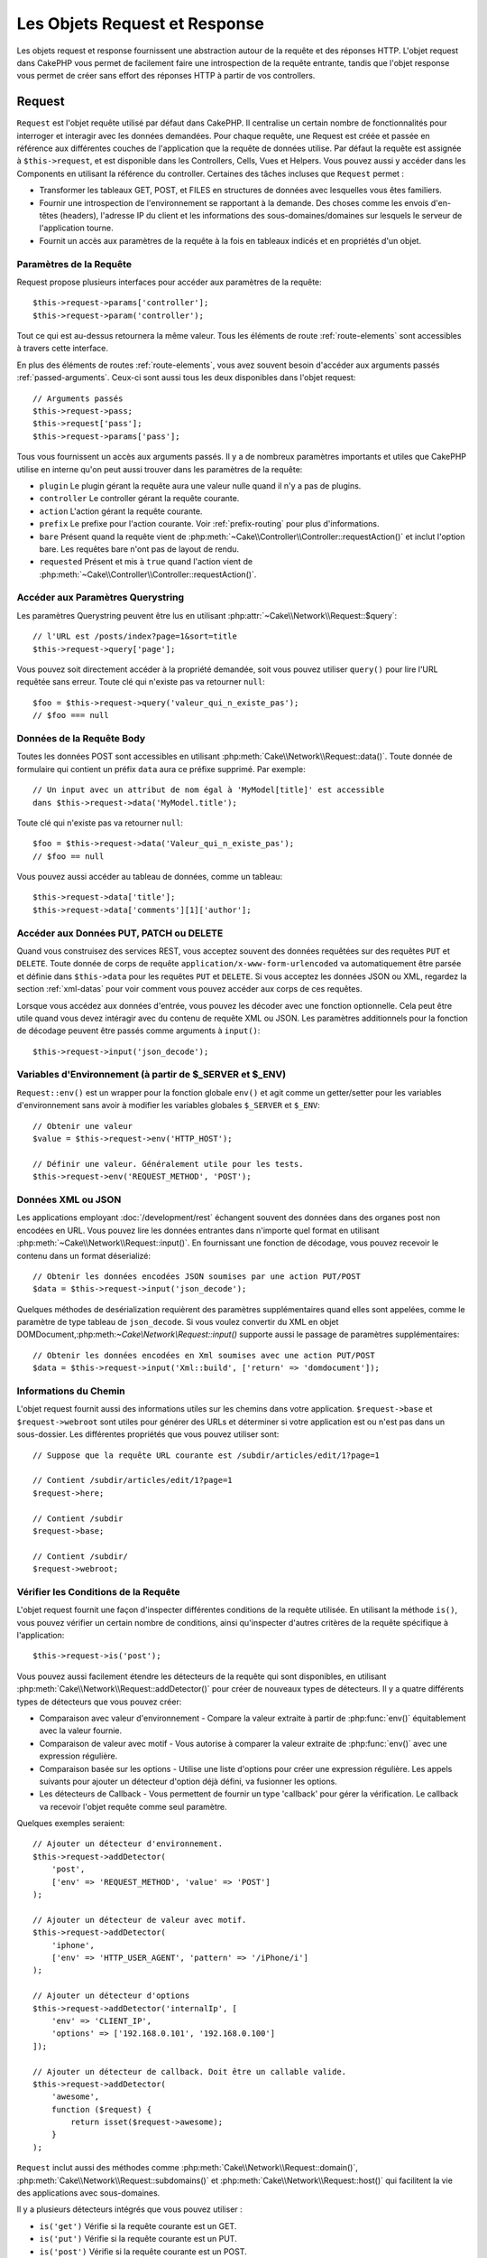Les Objets Request et Response
##############################

.. php:namespace:: Cake\Network

Les objets request et response fournissent une abstraction autour de la requête
et des réponses HTTP. L'objet request dans CakePHP vous permet de facilement
faire une introspection de la requête entrante, tandis que l'objet response vous
permet de créer sans effort des réponses HTTP à partir de vos controllers.

.. index:: $this->request
.. _cake-request:

Request
=======

.. php:class:: Request

``Request`` est l'objet requête utilisé par défaut dans
CakePHP. Il centralise un certain nombre de fonctionnalités pour interroger et
interagir avec les données demandées. Pour chaque requête, une Request est
créée et passée en référence aux différentes couches de l'application que la
requête de données utilise. Par défaut la requête est assignée à
``$this->request``, et est disponible dans les Controllers, Cells, Vues et
Helpers. Vous pouvez aussi y accéder dans les Components en utilisant la
référence du controller. Certaines des tâches incluses que ``Request`` permet :

* Transformer les tableaux GET, POST, et FILES en structures de données avec
  lesquelles vous êtes familiers.
* Fournir une introspection de l'environnement se rapportant à la demande.
  Des choses comme les envois d'en-têtes (headers), l'adresse IP du client et
  les informations des sous-domaines/domaines sur lesquels le serveur de
  l'application tourne.
* Fournit un accès aux paramètres de la requête à la fois en tableaux indicés
  et en propriétés d'un objet.

Paramètres de la Requête
------------------------

Request propose plusieurs interfaces pour accéder aux paramètres de la
requête::

    $this->request->params['controller'];
    $this->request->param('controller');

Tout ce qui est au-dessus retournera la même valeur. Tous les éléments de
route :ref:`route-elements` sont accessibles à travers cette interface.

En plus des éléments de routes :ref:`route-elements`, vous avez souvent besoin
d'accéder aux arguments passés :ref:`passed-arguments`. Ceux-ci sont aussi tous
les deux disponibles dans l'objet request::

    // Arguments passés
    $this->request->pass;
    $this->request['pass'];
    $this->request->params['pass'];

Tous vous fournissent un accès aux arguments passés. Il y a de nombreux
paramètres importants et utiles que CakePHP utilise en interne qu'on peut aussi
trouver dans les paramètres de la requête:

* ``plugin`` Le plugin gérant la requête aura une valeur nulle quand il n'y a
  pas de plugins.
* ``controller`` Le controller gérant la requête courante.
* ``action`` L'action gérant la requête courante.
* ``prefix`` Le prefixe pour l'action courante. Voir :ref:`prefix-routing` pour
  plus d'informations.
* ``bare`` Présent quand la requête vient de
  :php:meth:`~Cake\\Controller\\Controller::requestAction()` et inclut l'option
  bare. Les requêtes bare n'ont pas de layout de rendu.
* ``requested`` Présent et mis à ``true`` quand l'action vient de
  :php:meth:`~Cake\\Controller\\Controller::requestAction()`.

Accéder aux Paramètres Querystring
----------------------------------

.. php:method:: query($name)

Les paramètres Querystring peuvent être lus en utilisant
:php:attr:`~Cake\\Network\\Request::$query`::

    // l'URL est /posts/index?page=1&sort=title
    $this->request->query['page'];

Vous pouvez soit directement accéder à la propriété demandée, soit vous pouvez
utiliser ``query()`` pour lire l'URL requêtée sans erreur.
Toute clé qui n'existe pas va retourner ``null``::

    $foo = $this->request->query('valeur_qui_n_existe_pas');
    // $foo === null

Données de la Requête Body
--------------------------

.. php:method:: data($name)

Toutes les données POST sont accessibles en utilisant
:php:meth:`Cake\\Network\\Request::data()`. Toute donnée de formulaire qui
contient un préfix ``data`` aura ce préfixe supprimé. Par exemple::

    // Un input avec un attribut de nom égal à 'MyModel[title]' est accessible
    dans $this->request->data('MyModel.title');

Toute clé qui n'existe pas va retourner ``null``::

    $foo = $this->request->data('Valeur_qui_n_existe_pas');
    // $foo == null

Vous pouvez aussi accéder au tableau de données, comme un tableau::

    $this->request->data['title'];
    $this->request->data['comments'][1]['author'];

Accéder aux Données PUT, PATCH ou DELETE
----------------------------------------

.. php:method:: input($callback, [$options])

Quand vous construisez des services REST, vous acceptez souvent des données
requêtées sur des requêtes ``PUT`` et ``DELETE``. Toute donnée
de corps de requête ``application/x-www-form-urlencoded``
va automatiquement être parsée et définie dans ``$this->data`` pour les
requêtes ``PUT`` et ``DELETE``. Si vous acceptez les données JSON ou XML,
regardez la section :ref:`xml-datas` pour voir comment vous pouvez accéder
aux corps de ces requêtes.

Lorsque vous accédez aux données d'entrée, vous pouvez les décoder avec une
fonction optionnelle. Cela peut être utile quand vous devez intéragir avec du
contenu de requête XML ou JSON. Les paramètres additionnels pour la fonction de
décodage peuvent être passés comme arguments à ``input()``::

    $this->request->input('json_decode');

Variables d'Environnement (à partir de $_SERVER et $_ENV)
---------------------------------------------------------

.. php:method:: env($key, $value = null)

``Request::env()`` est un wrapper pour la fonction
globale ``env()`` et agit comme un getter/setter pour les variables
d'environnement sans avoir à modifier les variables globales
``$_SERVER`` et ``$_ENV``::

    // Obtenir une valeur
    $value = $this->request->env('HTTP_HOST');

    // Définir une valeur. Généralement utile pour les tests.
    $this->request->env('REQUEST_METHOD', 'POST');

.. _xml-datas:

Données XML ou JSON
-------------------

Les applications employant :doc:`/development/rest` échangent souvent des
données dans des organes post non encodées en URL. Vous pouvez lire les données
entrantes dans n'importe quel format en utilisant
:php:meth:`~Cake\\Network\\Request::input()`. En fournissant une fonction de
décodage, vous pouvez recevoir le contenu dans un format déserializé::

    // Obtenir les données encodées JSON soumises par une action PUT/POST
    $data = $this->request->input('json_decode');

Quelques méthodes de desérialization requièrent des paramètres
supplémentaires quand elles sont appelées, comme le paramètre
de type tableau de ``json_decode``. Si vous voulez convertir
du XML en objet DOMDocument,:php:meth:`~Cake\\Network\\Request::input()`
supporte aussi le passage de paramètres supplémentaires::

    // Obtenir les données encodées en Xml soumises avec une action PUT/POST
    $data = $this->request->input('Xml::build', ['return' => 'domdocument']);

Informations du Chemin
----------------------

L'objet request fournit aussi des informations utiles sur les chemins dans votre
application. ``$request->base`` et ``$request->webroot`` sont utiles pour
générer des URLs et déterminer si votre application est ou n'est pas dans un
sous-dossier. Les différentes propriétés que vous pouvez utiliser sont::

    // Suppose que la requête URL courante est /subdir/articles/edit/1?page=1

    // Contient /subdir/articles/edit/1?page=1
    $request->here;

    // Contient /subdir
    $request->base;

    // Contient /subdir/
    $request->webroot;

.. _check-the-request:

Vérifier les Conditions de la Requête
-------------------------------------

.. php:method:: is($type)

L'objet request fournit une façon d'inspecter différentes conditions de la
requête utilisée. En utilisant la méthode ``is()``, vous pouvez vérifier un
certain nombre de conditions, ainsi qu'inspecter d'autres critères de
la requête spécifique à l'application::

    $this->request->is('post');

Vous pouvez aussi facilement étendre les détecteurs de la requête qui sont
disponibles, en utilisant :php:meth:`Cake\\Network\\Request::addDetector()`
pour créer de nouveaux types de détecteurs. Il y a quatre différents types
de détecteurs que vous pouvez créer:

* Comparaison avec valeur d'environnement - Compare la valeur extraite à partir
  de :php:func:`env()` équitablement avec la valeur fournie.
* Comparaison de valeur avec motif - Vous autorise à comparer la valeur
  extraite de :php:func:`env()` avec une expression régulière.
* Comparaison basée sur les options -  Utilise une liste d'options pour créer
  une expression régulière. Les appels suivants pour ajouter un détecteur
  d'option déjà défini, va fusionner les options.
* Les détecteurs de Callback - Vous permettent de fournir un type 'callback'
  pour gérer la vérification. Le callback va recevoir l'objet requête comme
  seul paramètre.

.. php:method:: addDetector($name, $options)

Quelques exemples seraient::

    // Ajouter un détecteur d'environnement.
    $this->request->addDetector(
        'post',
        ['env' => 'REQUEST_METHOD', 'value' => 'POST']
    );

    // Ajouter un détecteur de valeur avec motif.
    $this->request->addDetector(
        'iphone',
        ['env' => 'HTTP_USER_AGENT', 'pattern' => '/iPhone/i']
    );

    // Ajouter un détecteur d'options
    $this->request->addDetector('internalIp', [
        'env' => 'CLIENT_IP',
        'options' => ['192.168.0.101', '192.168.0.100']
    ]);

    // Ajouter un détecteur de callback. Doit être un callable valide.
    $this->request->addDetector(
        'awesome',
        function ($request) {
            return isset($request->awesome);
        }
    );

``Request`` inclut aussi des méthodes comme
:php:meth:`Cake\\Network\\Request::domain()`,
:php:meth:`Cake\\Network\\Request::subdomains()`
et :php:meth:`Cake\\Network\\Request::host()` qui facilitent la vie des
applications avec sous-domaines.

Il y a plusieurs détecteurs intégrés que vous pouvez utiliser :

* ``is('get')`` Vérifie si la requête courante est un GET.
* ``is('put')`` Vérifie si la requête courante est un PUT.
* ``is('post')`` Vérifie si la requête courante est un POST.
* ``is('delete')`` Vérifie si la requête courante est un DELETE.
* ``is('head')`` Vérifie si la requête courante est un HEAD.
* ``is('options')`` Vérifie si la requête courante est OPTIONS.
* ``is('ajax')`` Vérifie si la requête courante vient d'un
  X-Requested-With = XMLHttpRequest.
* ``is('ssl')`` Vérifie si la requête courante est via SSL.
* ``is('flash')`` Vérifie si la requête courante à un User-Agent
  de Flash.
* ``is('mobile')`` Vérifie si la requête courante vient d'une liste
  courante de mobiles.

Données de Session
------------------

Pour accéder à la session pour une requête donnée, utilisez la méthode
``session()``::

    $this->request->session()->read('User.name');

Pour plus d'informations, regardez la documentation :doc:`/development/sessions`
sur la façon d'utiliser l'objet session.

Hôte et Nom de Domaine
----------------------

.. php:method:: domain($tldLength = 1)

Retourne le nom de domaine sur lequel votre application tourne::

    // Affiche 'example.org'
    echo $request->domain();

.. php:method:: subdomains($tldLength = 1)

Retourne un tableau avec les sous-domaines sur lequel votre application tourne::

    // Retourne ['my', 'dev'] pour 'my.dev.example.org'
    $request->subdomains();

.. php:method:: host()

Retourne l'hôte sur lequel votre application tourne::

    // Affiche 'my.dev.example.org'
    echo $request->host();

Travailler avec les Méthodes & Headers de HTTP
----------------------------------------------

.. php:method:: method()

Retourne la méthode HTTP où la requête a été faite::

    // Affiche POST
    echo $request->method();

.. php:method:: allowMethod($methods)

Définit les méthodes HTTP autorisées. Si elles ne correspondent pas, elle
va lancer une MethodNotAllowedException.
La réponse 405 va inclure l'en-tête ``Allow`` nécessaire avec les méthodes
passées.

.. php:method:: header($name)

Vous permet d'accéder à tout en-tête ``HTTP_*`` utilisé pour la requête::

    $this->request->header('User-Agent');

Retournerait le user agent utilisé pour la requête.

.. php:method:: referer($local = false)

Retourne l'adresse de référence de la requête.

.. php:method:: clientIp($safe = true)

Retourne l'adresse IP du visiteur courant.

Faire Confiance aux Header de Proxy
-----------------------------------

Si votre application est derrière un load balancer ou exécutée sur un service
cloud, vous voudrez souvent obtenir l'hôte de load balancer, le port et le
schéma dans vos requêtes. Souvent les load balancers vont aussi envoyer
des en-têtes ``HTTP-X-Forwarded-*`` avec les valeurs originales. Les en-têtes
forwarded ne seront pas utilisés par CakePHP directement. Pour que l'objet
request utilise les en-têtes, définissez la propriété ``trustProxy`` à
``true``::

    $this->request->trustProxy = true;

    // Ces méthodes n'utiliseront pas les en-têtes du proxy.
    $this->request->port();
    $this->request->host();
    $this->request->scheme();
    $this->request->clientIp();

Vérifier les En-têtes Acceptés
------------------------------

.. php:method:: accepts($type = null)

Trouve les types de contenu que le client accepte ou vérifie s'il
accepte un type particulier de contenu.

Récupère tous les types::

    $this->request->accepts();

Vérifie pour un unique type::

    $this->request->accepts('application/json');

.. php:staticmethod:: acceptLanguage($language = null)

Obtenir toutes les langues acceptées par le client,
ou alors vérifier si une langue spécifique est acceptée.

Obtenir la liste des langues acceptées::

    $this->request->acceptLanguage();

Vérifier si une langue spécifique est acceptée::

    $this->request->acceptLanguage('fr-fr');

.. index:: $this->response

Response
========

.. php:class:: Response

:php:class:`Cake\\Network\\Response` est la classe de réponse par défaut dans
CakePHP. Elle encapsule un nombre de fonctionnalités et de caractéristiques
pour la génération de réponses HTTP dans votre application. Elle aide aussi à
tester des objets factices (mocks/stubs), vous permettant d'inspecter les
en-têtes qui vont être envoyés.
:php:class:`Cake\\Network\\Request`, :php:class:`Cake\\Network\\Response`
consolide un certain nombre de méthodes qu'on pouvait trouver avant dans
:php:class:`Controller`,
:php:class:`RequestHandlerComponent` et :php:class:`Dispatcher`. Les anciennes
méthodes sont dépréciées en faveur de l'utilisation de
:php:class:`Cake\\Network\\Response`.

``Response`` fournit une interface pour envelopper les tâches de réponse
communes liées, telles que:

* Envoyer des en-têtes pour les redirections.
* Envoyer des en-têtes de type de contenu.
* Envoyer tout en-tête.
* Envoyer le corps de la réponse.

Changer la Classe Response
--------------------------

CakePHP utilise ``Response`` par défaut. ``Response`` est une classe
flexible et transparente. Si vous avez besoin de la remplacer avec une
classe spécifique de l'application, vous pouvez remplacer
``Response`` dans ``webroot/index.php``.

Cela fera que tous les controllers dans votre application utiliseront
``VotreResponse`` au lieu de :php:class:`Cake\\Network\\Response`. Vous pouvez
aussi remplacer l'instance de réponse de la configuration
``$this->response`` dans vos controllers. Ecraser l'objet réponse
est à portée de main pour les tests car il vous permet d'écraser les
méthodes qui interragissent avec :php:meth:`~CakeResponse::header()`. Voir la
section sur :ref:`cakeresponse-testing` pour plus d'informations.

Gérer les Types de Contenu
--------------------------

Vous pouvez contrôler le Content-Type des réponses de votre application
en utilisant :php:meth:`Cake\\Network\\Response::type()`. Si votre application
a besoin de gérer les types de contenu qui ne sont pas construits dans Response,
vous pouvez faire correspondre ces types avec ``type()`` comme ceci::

    // Ajouter un type vCard
    $this->response->type(['vcf' => 'text/v-card']);

    // Configurer la réponse de Type de Contenu pour vcard.
    $this->response->type('vcf');

Habituellement, vous voudrez faire correspondre des types de contenu
supplémentaires dans le callback :php:meth:`~Controller::beforeFilter()` de
votre controller afin que vous puissiez tirer parti de la fonctionnalité de
vue de commutation automatique de :php:class:`RequestHandlerComponent`, si vous
l'utilisez.

Définir le Character Set
------------------------

.. php:method:: charset($charset = null)

Définit le charset qui sera utilisé dans response::

    $this->response->charset('UTF-8');

.. _cake-response-file:

Envoyer des fichiers
--------------------

.. php:method:: file($path, $options = [])

Il y a des fois où vous voulez envoyer des fichiers en réponses de vos
requêtes. Vous pouvez faire cela en utilisant
:php:meth:`Cake\\Network\\Response::file()`::

    public function sendFile($id)
    {
        $file = $this->Attachment->getFile($id);
        $this->response->file($file['path']);
        //Retourne un objet réponse pour éviter que le controller n'essaie de
        // rendre la vue
        return $this->response;
    }

Comme montré dans l'exemple ci-dessus, vous devez passer le
chemin du fichier à la méthode. CakePHP va envoyer le bon en-tête de type de
contenu si c'est un type de fichier connu listé dans
`Cake\\Network\\Reponse::$_mimeTypes`. Vous pouvez ajouter des nouveaux types
avant d'appeler :php:meth:`Cake\\Network\\Response::file()` en utilisant la
méthode :php:meth:`Cake\\Network\\Response::type()`.

Si vous voulez, vous pouvez aussi forcer un fichier à être téléchargé au lieu
d'être affiché dans le navigateur en spécifiant les options::

    $this->response->file(
        $file['path'],
        ['download' => true, 'name' => 'foo']
    );

les options possibles sont:

name
    Le nom vous permet de spécifier un nom de fichier alternatif à envoyer à
    l'utilisateur.
download
    Une valeur booléenne indiquant si les en-têtes doivent être définies pour
    forcer le téléchargement.

Envoyer une Chaîne de Caractères en Fichier
-------------------------------------------

Vous pouvez répondre avec un fichier qui n'existe pas sur le disque, par
exemple si vous voulez générer un pdf ou un ics à la volée à partir d'une
chaine::

    public function sendIcs()
    {
        $icsString = $this->Calendar->generateIcs();
        $this->response->body($icsString);
        $this->response->type('ics');

        // Force le téléchargement de fichier en option
        $this->response->download('filename_for_download.ics');

        // Retourne l'object pour éviter au controller d'essayer de rendre
        // une vue
        return $this->response;
    }

Définir les En-têtes
--------------------

.. php:method:: header($header = null, $value = null)

Le paramétrage des en-têtes est fait avec la méthode
:php:meth:`Cake\\Network\\Response::header()`. Elle peut être appelée avec
quelques paramètres de configurations::

    // Définir un unique en-tête
    $this->response->header('Location', 'http://example.com');

    // Définir plusieurs en-têtes
    $this->response->header([
        'Location' => 'http://example.com',
        'X-Extra' => 'My header'
    ]);
    $this->response->header([
        'WWW-Authenticate: Negotiate',
        'Content-type: application/pdf'
    ]);

Définir le même :php:meth:`~CakeResponse::header()` de multiples fois entraînera
l'écrasement des précédentes valeurs, un peu comme les appels réguliers
d'en-tête. Les en-têtes ne sont pas envoyés quand
:php:meth:`Cake\\Network\\Response::header()` est appelé; A la place, ils sont
simplement conservés jusqu'à ce que la réponse soit effectivement envoyée.

Vous pouvez maintenant utiliser la méthode
:php:meth:`Cake\\Network\\Response::location()` pour directement définir ou
récupérer l'en-tête de localisation du redirect.

Interagir avec le Cache du Navigateur
-------------------------------------

.. php:method:: disableCache()

Parfois, vous avez besoin de forcer les navigateurs à ne pas mettre en cache les
résultats de l'action d'un controller.
:php:meth:`Cake\\Network\\Response::disableCache()` est justement prévu pour
cela::

    public function index()
    {
        // faire quelque chose.
        $this->response->disableCache();
    }

.. warning::

    Utiliser disableCache() avec downloads à partir de domaines SSL pendant
    que vous essayez d'envoyer des fichiers à Internet Explorer peut entraîner
    des erreurs.

.. php:method:: cache($since, $time = '+1 day')

Vous pouvez aussi dire aux clients que vous voulez qu'ils mettent en cache
des réponses. En utilisant :php:meth:`Cake\\Network\\Response::cache()`::

    public function index()
    {
        //faire quelque chose
        $this->response->cache('-1 minute', '+5 days');
    }

Ce qui est au-dessus dira aux clients de mettre en cache la réponse résultante
pendant 5 jours, en espérant accélerer l'expérience de vos visiteurs.
:php:meth:`CakeResponse::cache()` définit valeur ``Last-Modified`` en
premier argument. L'entête ``Expires`` et ``max-age`` sont définis en se basant
sur le second paramètre. Le Cache-Control est défini aussi à ``public``.


.. _cake-response-caching:

Réglage fin du Cache HTTP
-------------------------

Une des façons les meilleures et les plus simples de rendre votre application
plus rapide est d'utiliser le cache HTTP. Selon ce modèle de mise en cache,
vous êtes tenu seulement d'aider les clients à décider s'ils doivent utiliser
une copie de la réponse mise en cache en définissant quelques propriétés
d'en-têtes comme la date de mise à jour et la balise d'entité de réponse
:ref:`etag-tag`.

Plutôt que d'avoir à coder la logique de mise en cache et de sa désactivation
(rafraîchissement) une fois que les données ont changé, HTTP utilise deux
modèles, l'expiration et la validation qui habituellement sont beaucoup plus
simples que d'avoir à gérer le cache soi-même.

En dehors de l'utilisation de :php:meth:`Cake\\Network\\Response::cache()`, vous
pouvez aussi utiliser plusieurs autres méthodes pour affiner le réglage des
en-têtes de cache HTTP pour tirer profit du navigateur ou à l'inverse du cache
du proxy.

L'En-tête de Contrôle du Cache
~~~~~~~~~~~~~~~~~~~~~~~~~~~~~~

.. php:method:: sharable($public = null, $time = null)

Utilisé sous le modèle d'expiration, cet en-tête contient de multiples
indicateurs qui peuvent changer la façon dont les navigateurs ou les
proxies utilisent le contenu mis en cache. Un en-tête ``Cache-Control`` peut
ressembler à ceci::

    Cache-Control: private, max-age=3600, must-revalidate

La classe ``Response`` vous aide à configurer cet en-tête avec quelques
méthodes utiles qui vont produire un en-tête final valide ``Cache Control``.
La première est la méthode :php:meth:`Cake\\Network\\Response::sharable()`,
qui indique si une réponse peut être considerée comme partageable pour
différents utilisateurs ou clients. Cette méthode contrôle en fait la
partie `public` ou `private` de cet en-tête. Définir une réponse en `private`
indique que tout ou partie de celle-ci est prévue pour un unique
utilisateur. Pour tirer profit des mises en cache partagées, il est nécessaire
de définir la directive de contrôle en `public`.

Le deuxième paramètre de cette méthode est utilisé pour spécifier un ``max-age``
pour le cache qui est le nombre de secondes après lesquelles la réponse n'est
plus considérée comme récente::

    public function view()
    {
        ...
        // Définit le Cache-Control en public pour 3600 secondes
        $this->response->sharable(true, 3600);
    }

    public function mes_donnees()
    {
        ...
        // Définit le Cache-Control en private pour 3600 secondes
        $this->response->sharable(false, 3600);
    }

``Response`` expose des méthodes séparées pour la définition de chaque
component dans l'en-tête de ``Cache-Control``.

L'En-tête d'Expiration
~~~~~~~~~~~~~~~~~~~~~~

.. php:method:: expires($time = null)

Vous pouvez définir l'en-tête ``Expires`` avec une date et un temps après
lesquels la réponse n'est plus considerée comme récente. Cet en-tête peut être
défini en utilisant la méthode :php:meth:`Cake\\Network\\Response::expires()`::

    public function view()
    {
        $this->response->expires('+5 days');
    }

Cette méthode accepte aussi une instance :php:class:`DateTime` ou toute chaîne
de caractère qui peut être parsée par la classe :php:class:`DateTime`.

L'En-tête Etag
~~~~~~~~~~~~~~

.. php:method:: etag($tag = null, $weak = false)

La validation du Cache dans HTTP est souvent utilisé quand le contenu change
constamment et demande à l'application de générer seulement les contenus
réponse si le cache n'est plus récent. Sous ce modèle, le client continue
de stocker les pages dans le cache, mais au lieu de l'utiliser directement,
il demande à l'application à chaque fois si les ressources ont changé ou non.
C'est utilisé couramment avec des ressources statiques comme les images et
autres choses.

L'en-tête :php:meth:`~CakeResponse::etag()` (appelé balise d'entité) est une
chaîne de caractère qui identifie de façon unique les ressources requêtées
comme le fait un checksum pour un fichier, afin de déterminer si elle
correspond à une ressource du cache ..

Pour réellement tirer profit de l'utilisation de cet en-tête, vous devez
soit appeler manuellement la méthode
:php:meth:`Cake\\Network\\Response::checkNotModified()` ou inclure
:php:class:`RequestHandlerComponent` dans votre controller::

    public function index()
    {
        $articles = $this->Article->find('all');
        $this->response->etag($this->Article->generateHash($articles));
        if ($this->response->checkNotModified($this->request)) {
            return $this->response;
        }
        // ...
    }

L'En-tête Last-Modified
~~~~~~~~~~~~~~~~~~~~~~~

.. php:method:: modified($time = null)

De même, avec le modèle de validation du cache HTTP, vous pouvez
définir l'en-tête ``Last-Modified`` pour indiquer la date et l'heure à
laquelle la ressource a été modifiée pour la dernière fois. Définir
cet en-tête aide CakePHP à indiquer à ces clients si la réponse a été
modifiée ou n'est pas basée sur leur cache.

Pour réellement tirer profit de l'utilisation de cet en-tête, vous devez
soit appeler manuellement la méthode
:php:meth:`Cake\\Network\\Response::checkNotModified()` ou inclure
:php:class:`RequestHandlerComponent` dans votre controller::

    public function view()
    {
        $article = $this->Article->find('first');
        $this->response->modified($article['Article']['modified']);
        if ($this->response->checkNotModified($this->request)) {
            return $this->response;
        }
        // ...
    }

L'en-tête Vary
~~~~~~~~~~~~~~

.. php:method:: vary($header)

Dans certains cas, vous voudrez offrir différents contenus en utilisant la
même URL. C'est souvent le cas quand vous avez une page multilingue ou que
vous répondez avec différents page HTMLs selon le navigateur qui requête la
ressource. Dans ces circonstances, vous pouvez utiliser l'en-tête ``Vary``::

        $this->response->vary('User-Agent');
        $this->response->vary('Accept-Encoding', 'User-Agent');
        $this->response->vary('Accept-Language');

Envoyer des Réponses Non-Modifiées
~~~~~~~~~~~~~~~~~~~~~~~~~~~~~~~~~~

.. php:method:: checkNotModified(Request $request)

Compare les en-têtes de cache pour l'objet requété avec l'en-tête du cache de
la response et determine s'il peut toujours être considéré comme récent. Si
oui, il supprime le contenu de la réponse et envoie l'en-tête
`304 Not Modified`::

    // Dans une action decontroller.
    if ($this->response->checkNotModfied($this->request)) {
        return $this->response;
    }

Envoyer la Response
-------------------

.. php:method:: send()

Une fois que vous avez fini de créer une response, appeler ``send()`` va
envoyer tous les en-têtes définis ainsi que le corps. Ceci est fait
automatiquement à la fin de chaque requête par le ``Dispatcher``.

.. _cakeresponse-testing:

Response et les Tests
---------------------

La classe ``Response`` aide à produire les controllers et component de
test facilement. En ayant un seul endroit pour les en-têtes factices, vous
pouvez tester plus facilement les controllers et les components::

    public function testSomething()
    {
        $this->controller->response = $this->getMock('Cake\Network\Response');
        $this->controller->response->expects($this->once())->method('header');
        // ...
    }

De plus, vous pouvez exécuter les tests à partir de la ligne de commande plus
facilement, comme vous pouvez utiliser les objects factices ('mocks') pour
éviter les erreurs 'd'envois d'en-têtes' qui peuvent arriver en essayant de
configurer les en-têtes dans CLI.


.. meta::
    :title lang=fr: Objets Request et Response
    :keywords lang=fr: requête controller,paramètres de requête,tableaux indicés,purpose index,objets réponse,information domaine,Objet requête,donnée requêtée,interrogation,params,précédentes versions,introspection,dispatcher,rout,structures de données,tableaux,adresse ip,migration,indexes,cakephp

